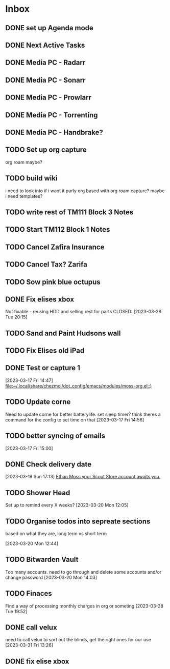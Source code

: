 * Inbox
** DONE set up Agenda mode
CLOSED: [2023-03-17 Fri 14:51] SCHEDULED: <2023-03-17 Fri>

** DONE Next Active Tasks
CLOSED: [2023-03-17 Fri 09:22] DEADLINE: <2023-03-16 Thu>

** DONE Media PC - Radarr
CLOSED: [2023-03-17 Fri 13:52]

** DONE Media PC - Sonarr
CLOSED: [2023-03-17 Fri 13:52]

** DONE Media PC - Prowlarr
CLOSED: [2023-03-17 Fri 13:52]

** DONE Media PC - Torrenting
CLOSED: [2023-03-17 Fri 13:53]

** DONE Media PC - Handbrake?
CLOSED: [2023-03-17 Fri 13:52]

** TODO Set up org capture
org roam maybe?

** TODO build wiki
i need to look into if i want it purly org based with org roam capture?
maybe i need templates?

** TODO write rest of TM111 Block 3 Notes

** TODO Start TM112 Block 1 Notes

** TODO Cancel Zafira Insurance

** TODO Cancel Tax? Zarifa

** TODO Sow pink blue octupus

** DONE Fix elises xbox
Not fixable - reusing HDD and selling rest for parts
CLOSED: [2023-03-28 Tue 20:15]

** TODO Sand and Paint Hudsons wall

** TODO Fix Elises old iPad

** DONE Test or capture 1
CLOSED: [2023-03-17 Fri 14:52]
  [2023-03-17 Fri 14:47]
  [[file:~/.local/share/chezmoi/dot_config/emacs/modules/moss-org.el::)]]

** TODO Update corne
Need to update corne for better batterylife. set sleep timer? think theres a command for the config to set time on that
  [2023-03-17 Fri 14:56]

** TODO better syncing of emails
[2023-03-17 Fri 15:00]

** DONE Check delivery date
CLOSED: [2023-04-04 Tue 08:40]
  [2023-03-19 Sun 17:13]
  [[mu4e:msgid:6414ca03.170a0220.bcdc7.098cSMTPIN_ADDED_BROKEN@mx.google.com][Ethan Moss your Scout Store account awaits you.]]

** TODO Shower Head
Set up to remind every X weeks?
  [2023-03-20 Mon 12:05]

** TODO Organise todos into sepreate sections
based on what they are, long term vs short term

  [2023-03-20 Mon 12:44]

** TODO Bitwarden Vault
Too many accounts. need to go through and delete some accounts and/or change password
  [2023-03-20 Mon 14:03]

** TODO Finaces
Find a way of processing monthly charges in org or someting
  [2023-03-28 Tue 19:52]

** DONE call velux
CLOSED: [2023-04-04 Tue 08:40]
need to call velux to sort out the blinds, get the right ones for our use
  [2023-03-31 Fri 13:26]

** DONE fix elise xbox
CLOSED: [2023-04-04 Tue 08:40]
